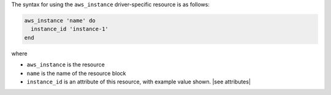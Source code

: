 .. The contents of this file are included in multiple topics.
.. This file should not be changed in a way that hinders its ability to appear in multiple documentation sets.

The syntax for using the ``aws_instance`` driver-specific resource is as follows:

.. code-block:: ruby

   aws_instance 'name' do
     instance_id 'instance-1'
   end

where 

* ``aws_instance`` is the resource
* ``name`` is the name of the resource block
* ``instance_id`` is an attribute of this resource, with example value shown. |see attributes|
